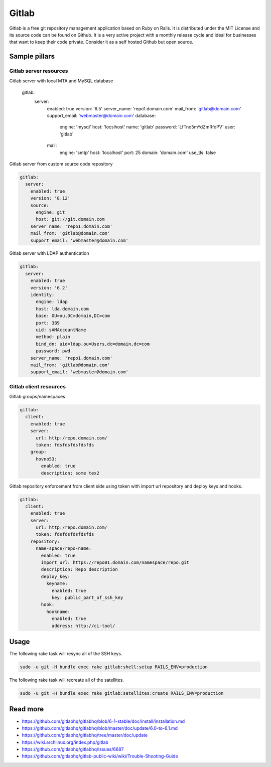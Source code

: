 
======
Gitlab
======

Gitlab is a free git repository management application based on Ruby on Rails. It is distributed under the MIT License and its source code can be found on Github. It is a very active project with a monthly release cycle and ideal for businesses that want to keep their code private. Consider it as a self hosted Github but open source.

Sample pillars
==============

Gitlab server resources
-----------------------

Gitlab server with local MTA and MySQL database

    gitlab:
      server:
        enabled: true
        version: '6.5'
        server_name: 'repo1.domain.com'
        mail_from: 'gitlab@domain.com'
        support_email: 'webmaster@domain.com'
        database:
          engine: 'mysql'
          host: 'locslhost'
          name: 'gitlab'
          password: 'LfTno5mYdZmRfoPV'
          user: 'gitlab'
        mail:
          engine: 'smtp'
          host: 'localhost'
          port: 25
          domain: 'domain.com'
          use_tls: false

Gitlab server from custom source code repository

.. code-block:: yaml

    gitlab:
      server:
        enabled: true
        version: '8.12'
        source:
          engine: git
          host: git://git.domain.com
        server_name: 'repo1.domain.com'
        mail_from: 'gitlab@domain.com'
        support_email: 'webmaster@domain.com'

Gitlab server with LDAP authentication

.. code-block:: yaml

    gitlab:
      server:
        enabled: true
        version: '6.2'
        identity:
          engine: ldap
          host: lda.domain.com
          base: OU=ou,DC=domain,DC=com
          port: 389
          uid: sAMAccountName
          method: plain
          bind_dn: uid=ldap,ou=Users,dc=domain,dc=com
          password: pwd
        server_name: 'repo1.domain.com'
        mail_from: 'gitlab@domain.com'
        support_email: 'webmaster@domain.com'

Gitlab client resources
-----------------------

Gitlab groups/namespaces

.. code-block:: yaml

    gitlab:
      client:
        enabled: true
        server:
          url: http:/repo.domain.com/
          token: fdsfdsfdsfdsfds
        group:
          hovno53:
            enabled: true
            description: some tex2

Gitlab repository enforcement from client side using token with import url
repository and deploy keys and hooks.


.. code-block:: yaml

    gitlab:
      client:
        enabled: true
        server:
          url: http:/repo.domain.com/
          token: fdsfdsfdsfdsfds
        repository:
          name-space/repo-name:
            enabled: true
            import_url: https://repo01.domain.com/namespace/repo.git
            description: Repo description
            deploy_key:
              keyname:
                enabled: true
                key: public_part_of_ssh_key
            hook:
              hookname:
                enabled: true
                address: http://ci-tool/


Usage
=====

The following rake task will resync all of the SSH keys.

.. code-block:: bash

    sudo -u git -H bundle exec rake gitlab:shell:setup RAILS_ENV=production

The following rake task will recreate all of the satellites.

.. code-block:: bash

    sudo -u git -H bundle exec rake gitlab:satellites:create RAILS_ENV=production

Read more
=========

* https://github.com/gitlabhq/gitlabhq/blob/6-1-stable/doc/install/installation.md
* https://github.com/gitlabhq/gitlabhq/blob/master/doc/update/6.0-to-6.1.md
* https://github.com/gitlabhq/gitlabhq/tree/master/doc/update
* https://wiki.archlinux.org/index.php/gitlab
* https://github.com/gitlabhq/gitlabhq/issues/6687
* https://github.com/gitlabhq/gitlab-public-wiki/wiki/Trouble-Shooting-Guide
